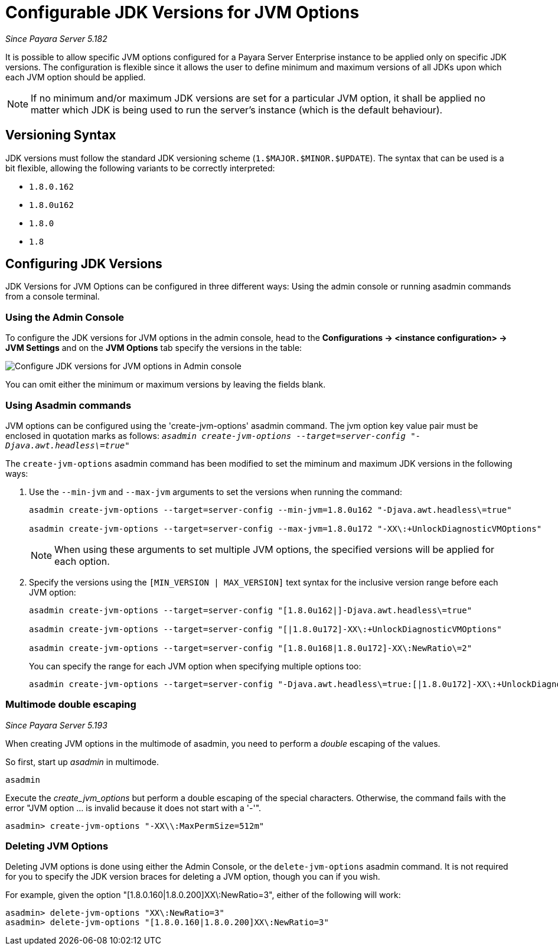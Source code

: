 [[configurable-jdk-versions-jvm-options]]
= Configurable JDK Versions for JVM Options

_Since Payara Server 5.182_

It is possible to allow specific JVM options configured for a Payara Server Enterprise instance to be applied only on specific JDK versions. The configuration is flexible since it allows the user to define minimum and maximum versions of all JDKs upon which each JVM option should be applied.

NOTE: If no minimum and/or maximum JDK versions are set for a particular JVM option, it shall be applied no matter which JDK is being used to run the server's instance (which is the default behaviour).

[[versioning-syntax]]
== Versioning Syntax

JDK versions must follow the standard JDK versioning scheme (`1.$MAJOR.$MINOR.$UPDATE`). The syntax that can be used is a bit flexible, allowing the following variants to be correctly interpreted:

* `1.8.0.162`
* `1.8.0u162`
* `1.8.0`
* `1.8`

[[configuring-jdk-versions]]
== Configuring JDK Versions

JDK Versions for JVM Options can be configured in three different ways: Using the admin console or running asadmin commands from a console terminal.

[[using-admin-console]]
=== Using the Admin Console

To configure the JDK versions for JVM options in the admin console, head to the *Configurations -> <instance configuration> -> JVM Settings* and on the *JVM Options* tab specify the versions in the table:

image::jvm-options/configure-jdk-versions-admin-console.png[Configure JDK versions for JVM options in Admin console]

You can omit either the minimum or maximum versions by leaving the fields blank.

[[using-asadmin-commands]]
=== Using Asadmin commands

JVM options can be configured using the 'create-jvm-options' asadmin command. The jvm option key value pair must be enclosed in quotation marks as follows: `_asadmin create-jvm-options --target=server-config "-Djava.awt.headless\=true"_`

The `create-jvm-options` asadmin command has been modified to set the miminum and maximum JDK versions in the following ways:

. Use the `--min-jvm` and `--max-jvm` arguments to set the versions when running the command:
+
[source, shell]
----
asadmin create-jvm-options --target=server-config --min-jvm=1.8.0u162 "-Djava.awt.headless\=true"

asadmin create-jvm-options --target=server-config --max-jvm=1.8.0u172 "-XX\:+UnlockDiagnosticVMOptions"
----
+
NOTE: When using these arguments to set multiple JVM options, the specified versions will be applied for each option.

. Specify the versions using the `[MIN_VERSION | MAX_VERSION]` text syntax for the inclusive version range before each JVM option:
+
[source, shell]
----
asadmin create-jvm-options --target=server-config "[1.8.0u162|]-Djava.awt.headless\=true"

asadmin create-jvm-options --target=server-config "[|1.8.0u172]-XX\:+UnlockDiagnosticVMOptions"

asadmin create-jvm-options --target=server-config "[1.8.0u168|1.8.0u172]-XX\:NewRatio\=2"
----
+
You can specify the range for each JVM option when specifying multiple options too:
+
[source, shell]
----
asadmin create-jvm-options --target=server-config "-Djava.awt.headless\=true:[|1.8.0u172]-XX\:+UnlockDiagnosticVMOptions:[1.8.0u168|1.8.0u172]-XX\:NewRatio\=2"
----

[[multimode-double-escaping]]
=== Multimode double escaping

_Since Payara Server 5.193_

When creating JVM options in the multimode of asadmin, you need to perform a _double_ escaping of the values.

So first, start up _asadmin_ in multimode.

[source, shell]
----
asadmin
----

Execute the _create_jvm_options_ but perform a double escaping of the special characters. Otherwise, the command fails with the error "JVM option ... is invalid because it does not start with a '-'".

[source, shell]
----
asadmin> create-jvm-options "-XX\\:MaxPermSize=512m"
----

[[deleting-jvm-options]]
=== Deleting JVM Options
Deleting JVM options is done using either the Admin Console, or the `delete-jvm-options` asadmin command. It is not
required for you to specify the JDK version braces for deleting a JVM option, though you can if you wish.

For example, given the option "[1.8.0.160|1.8.0.200]XX\:NewRatio=3", either of the following will work:

[source, shell]
----
asadmin> delete-jvm-options "XX\:NewRatio=3"
asadmin> delete-jvm-options "[1.8.0.160|1.8.0.200]XX\:NewRatio=3"
----



